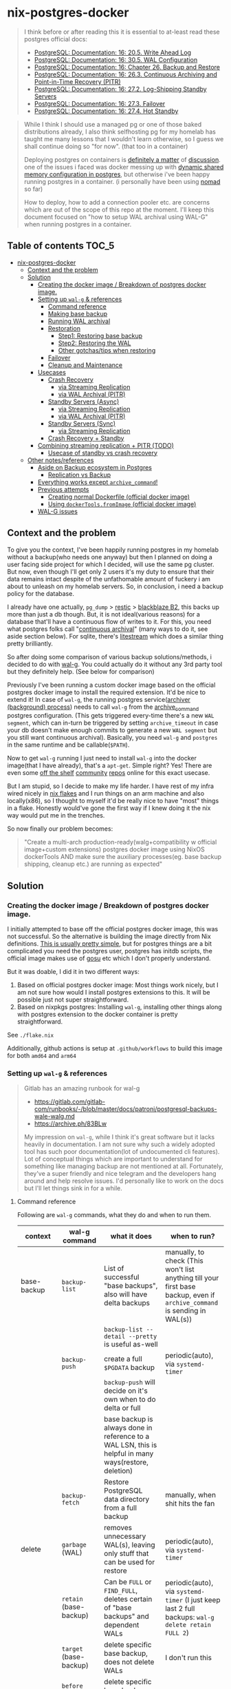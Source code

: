 * nix-postgres-docker
#+begin_quote
I think before or after reading this it is essential to at-least read these postgres official docs:
- [[https://www.postgresql.org/docs/current/runtime-config-wal.html][PostgreSQL: Documentation: 16: 20.5. Write Ahead Log]]
- [[https://www.postgresql.org/docs/current/wal-configuration.html][PostgreSQL: Documentation: 16: 30.5. WAL Configuration]]
- [[https://www.postgresql.org/docs/current/backup.html][PostgreSQL: Documentation: 16: Chapter 26. Backup and Restore]]
- [[https://www.postgresql.org/docs/current/continuous-archiving.html][PostgreSQL: Documentation: 16: 26.3. Continuous Archiving and Point-in-Time Recovery (PITR)]]
- [[https://www.postgresql.org/docs/current/warm-standby.html][PostgreSQL: Documentation: 16: 27.2. Log-Shipping Standby Servers]]
- [[https://www.postgresql.org/docs/current/warm-standby-failover.html][PostgreSQL: Documentation: 16: 27.3. Failover]]
- [[https://www.postgresql.org/docs/current/hot-standby.html][PostgreSQL: Documentation: 16: 27.4. Hot Standby]]
#+end_quote

#+begin_quote
While I think I should use a managed pg or one of those baked distributions already, I also think selfhosting pg for my homelab has taught me many lessons that I wouldn't learn otherwise, so I guess we shall continue doing so "for now". (that too in a container)

Deploying postgres on containers is [[https://www.reddit.com/r/PostgreSQL/comments/11nwf54/container_or_not/][definitely a matter]] of [[https://www.reddit.com/r/PostgreSQL/comments/1c2rbow/why_not_run_production_postgres_in_docker/][discussion]]. one of the issues i faced was docker messing up with [[https://www.instaclustr.com/blog/postgresql-docker-and-shared-memory/][dynamic shared memory configuration in postgres]], but otherwise i've been happy running postgres in a container. (i personally have been using [[https://github.com/hashicorp/nomad][nomad]] so far)

How to deploy, how to add a connection pooler etc. are concerns which are out of the scope of this repo at the moment. I'll keep this document focused on "how to setup WAL archival using WAL-G" when running postgres in a container.
#+end_quote
** Table of contents :TOC_5:
- [[#nix-postgres-docker][nix-postgres-docker]]
  - [[#context-and-the-problem][Context and the problem]]
  - [[#solution][Solution]]
    - [[#creating-the-docker-image--breakdown-of-postgres-docker-image][Creating the docker image / Breakdown of postgres docker image.]]
    - [[#setting-up-wal-g--references][Setting up ~wal-g~ & references]]
      - [[#command-reference][Command reference]]
      - [[#making-base-backup][Making base backup]]
      - [[#running-wal-archival][Running WAL archival]]
      - [[#restoration][Restoration]]
        - [[#step1-restoring-base-backup][Step1: Restoring base backup]]
        - [[#step2-restoring-the-wal][Step2: Restoring the WAL]]
        - [[#other-gotchastips-when-restoring][Other gotchas/tips when restoring]]
      - [[#failover][Failover]]
      - [[#cleanup-and-maintenance][Cleanup and Maintenance]]
    - [[#usecases][Usecases]]
      - [[#crash-recovery][Crash Recovery]]
        - [[#via-streaming-replication][via Streaming Replication]]
        - [[#via-wal-archival-pitr][via WAL Archival (PITR)]]
      - [[#standby-servers-async][Standby Servers (Async)]]
        - [[#via-streaming-replication-1][via Streaming Replication]]
        - [[#via-wal-archival-pitr-1][via WAL Archival (PITR)]]
      - [[#standby-servers-sync][Standby Servers (Sync)]]
        - [[#via-streaming-replication-2][via Streaming Replication]]
      - [[#crash-recovery--standby][Crash Recovery + Standby]]
    - [[#combining-streaming-replication--pitr-todo][Combining streaming replication + PITR (TODO)]]
      - [[#usecase-of-standby-vs-crash-recovery][Usecase of standby vs crash recovery]]
  - [[#other-notesreferences][Other notes/references]]
    - [[#aside-on-backup-ecosystem-in-postgres][Aside on Backup ecosystem in Postgres]]
      - [[#replication-vs-backup][Replication vs Backup]]
    - [[#everything-works-except-archive_command][Everything works except ~archive_command~!]]
    - [[#previous-attempts][Previous attempts]]
      - [[#creating-normal-dockerfile-official-docker-image][Creating normal Dockerfile (official docker image)]]
      - [[#using-dockertoolsfromimage-official-docker-image][Using ~dockerTools.fromImage~ (official docker image)]]
    - [[#wal-g-issues][WAL-G issues]]

** Context and the problem
To give you the context, I've been happily running postgres in my homelab without a backup(who needs one anyway) but then I planned on doing a user facing side project for which I decided, will use the same pg cluster. But now, even though I'll get only 2 users it's my duty to ensure that their data remains intact despite of the unfathomable amount of fuckery i am about to unleash on my homelab servers. So, in conclusion, i need a backup policy for the database.

I already have one actually, ~pg_dump~ > [[https://restic.net/][restic]] > [[https://en.wikipedia.org/wiki/Backblaze][blackblaze B2]], this backs up more than just a db though. But, it is not ideal(various reasons) for a database that'll have a continuous flow of writes to it. For this, you need what postgres folks call "[[https://www.postgresql.org/docs/current/continuous-archiving.html][continuous archival]]" (many ways to do it, see aside section below). For sqlite, there's [[https://litestream.io/][litestream]] which does a similar thing pretty brilliantly.

So after doing some comparison of various backup solutions/methods, i decided to do with [[https://github.com/wal-g/wal-g][wal-g]]. You could actually do it without any 3rd party tool but they definitely help. (See below for comparison)

Previously I've been running a custom docker image based on the official postgres docker image to install the required extension. It'd be nice to extend it! In case of ~wal-g~, the running postgres service([[https://www.interdb.jp/pg/pgsql09/10.html][archiver (background) process]]) needs to call ~wal-g~ from the [[https://www.postgresql.org/docs/current/runtime-config-wal.html#GUC-ARCHIVE-COMMAND][archive_command]] postgres configuration. (This gets triggered every-time there's a new ~WAL segment~, which can in-turn be triggered by setting ~archive_timeout~ in case your db doesn't make enough commits to generate a new ~WAL segment~ but you still want continuous archival). Basically, you need ~wal-g~ and ~postgres~ in the same runtime and be callable(~$PATH~).

Now to get ~wal-g~ running I just need to install ~wal-g~ into the docker image(that I have already), that's a ~apt-get~. Simple right? Yes! There are even some [[https://github.com/wal-g/wal-g/issues/473][off the shelf]] [[https://github.com/stephane-klein/playground-postgresql-walg/blob/60c483c7675899bdf3a4ad3f0d7627f3998432b8/docker-image/postgres-with-wal-g/Dockerfile#L20][community]] [[https://hub.docker.com/r/apkawa/wal-g][repos]] online for this exact usecase.

But I am stupid, so I decide to make my life harder. I have rest of my infra wired nicely in [[https://zero-to-nix.com/concepts/flakes][nix flakes]] and I run things on an arm machine and also locally(x86), so I thought to myself it'd be really nice to have "most" things in a flake. Honestly would've gone the first way if I knew doing it the nix way would put me in the trenches.

So now finally our problem becomes:
#+begin_quote
"Create a multi-arch production-ready(walg+compatibility w official image+custom extensions) postgres docker image using NixOS dockerTools AND make sure the auxiliary processes(eg. base backup shipping, cleanup etc.) are running as expected"
#+end_quote
** Solution
*** Creating the docker image / Breakdown of postgres docker image.
I initially attempted to base off the official postgres docker image, this was not successful. So the alternative is building the image directly from Nix definitions. [[https://xeiaso.net/talks/2024/nix-docker-build/][This is usually pretty simple]], but for postgres things are a bit complicated you need the postgres user, postgres has initdb scripts, the official image makes use of [[https://github.com/tianon/gosu][gosu]] etc which I don't properly understand.

But it was doable, I did it in two different ways:
1. Based on official postgres docker image: Most things work nicely, but I am not sure how would I install postgres extensions to this. It will be possible just not super straightforward.
2. Based on nixpkgs postgres: Installing ~wal-g~, installing other things along with postgres extension to the docker container is pretty straightforward.

See ~./flake.nix~

Additionally, github actions is setup at ~.github/workflows~ to build this image for both ~amd64~ and ~arm64~
*** Setting up ~wal-g~ & references
#+begin_quote
Gitlab has an amazing runbook for wal-g
- https://gitlab.com/gitlab-com/runbooks/-/blob/master/docs/patroni/postgresql-backups-wale-walg.md
- https://archive.ph/83BLw

My impression on ~wal-g~, while I think it's great software but it lacks heavily in documentation. I am not sure why such a widely adopted tool has such poor documentation(lot of undocumented cli features). Lot of conceptual things which are important to understand for something like managing backup are not mentioned at all. Fortunately, they've a super friendly and nice telegram and the developers hang around and help resolve issues. I'd personally like to work on the docs but I'll let things sink in for a while.
#+end_quote
**** Command reference
Following are ~wal-g~ commands, what they do and when to run them.
| context     | wal-g command        | what it does                                                                                          | when to run?                                                                                                                                         |
|-------------+----------------------+-------------------------------------------------------------------------------------------------------+------------------------------------------------------------------------------------------------------------------------------------------------------|
| base-backup | ~backup-list~          | List of successful "base backups", also will have delta backups                                       | manually, to check (This won't list anything till your first base backup, even if ~archive_command~ is sending in WAL(s))                              |
|             |                      | ~backup-list --detail --pretty~ is useful as-well                                                       |                                                                                                                                                      |
|             | ~backup-push~          | create a full ~$PGDATA~ backup                                                                          | periodic(auto), via ~systemd-timer~                                                                                                                    |
|             |                      | ~backup-push~ will decide on it's own when to do delta or full                                          |                                                                                                                                                      |
|             |                      | base backup is always done in reference to a WAL LSN, this is helpful in many ways(restore, deletion) |                                                                                                                                                      |
|             | ~backup-fetch~         | Restore PostgreSQL data directory from a full backup                                                  | manually, when shit hits the fan                                                                                                                     |
|-------------+----------------------+-------------------------------------------------------------------------------------------------------+------------------------------------------------------------------------------------------------------------------------------------------------------|
| delete      | ~garbage~ (WAL)        | removes unnecessary WAL(s), leaving only stuff that can be used for restore                           | periodic(auto), via ~systemd-timer~                                                                                                                    |
|             | ~retain~ (base-backup) | Can be ~FULL~ or ~FIND_FULL~, deletes certain of "base backups" and dependent WALs                        | periodic(auto), via ~systemd-timer~ (I just keep last 2 full backups: ~wal-g delete retain FULL 2~)                                                      |
|             | ~target~ (base-backup) | delete specific base backup, does not delete WALs                                                     | I don't run this                                                                                                                                     |
|             | ~before~ (base-backup) | delete specific base backup, before a certain base backup                                             | I don't run this                                                                                                                                     |
|             | ~everything~           | Deletes everything except parmanent backups (~--parmanent~)                                             | I don't run this except for debugging                                                                                                                |
|-------------+----------------------+-------------------------------------------------------------------------------------------------------+------------------------------------------------------------------------------------------------------------------------------------------------------|
| wal         | ~wal-push~             | pushes WALs as part of ~archive_command~                                                                | never run manually                                                                                                                                   |
|             | ~wal-fetch~            | fetches WALs as part of ~restore_command~                                                               | never run manually, but only run during restoration. The gitlab runbook mentions that they nolonger use this, but use streaming replication directly |
|-------------+----------------------+-------------------------------------------------------------------------------------------------------+------------------------------------------------------------------------------------------------------------------------------------------------------|
| replication | ~wal-receive~          | I haven't explored this yet, but can be an alternative to ~wal-push~                                    |                                                                                                                                                      |
|             | ~catchup-*~            | I haven't explored these yet                                                                          |                                                                                                                                                      |
|-------------+----------------------+-------------------------------------------------------------------------------------------------------+------------------------------------------------------------------------------------------------------------------------------------------------------|
| verify      |                      | There are verify and checksum check related commands aswell                                           |                                                                                                                                                      |
**** Making base backup
This could be done as a [[https://developer.hashicorp.com/nomad/tutorials/task-deps/task-dependencies-interjob][sidecar]] job also in cloud native environments but since i have the machine to myself I like to setup systemd-timer. Other than the timer, I can now ssh into the machine and manually trigger the backup with ~sudo systemctl start walg-backup-push~. The systemd service looks something like:
#+begin_src nix
# walg-backup-push will do a full backup and clean unnessary wal files from the backup
systemd.services."walg-backup-push" = {
  script = ''
  set -eu
  export AWS_ENDPOINT=
  export WALG_S3_PREFIX=s3://<bucket_name>/<custom_suffix>
  export AWS_ACCESS_KEY_ID=<agenix+cat>
  export AWS_SECRET_ACCESS_KEY=<agenix+cat>
  export PGPASSWORD=<agenix>

    ${pkgs.wal-g}/bin/wal-g backup-push $WALG_PGDATA && ${pkgs.wal-g}/bin/wal-g delete garbage
  '';
  serviceConfig = {
    Type = "oneshot";
    User = "root";
  };
  environment = {
    WALG_PGDATA = "/var/lib/postgres/data";
    PGHOST = "localhost";
    PGPORT = "5432";
    PGUSER = "postgres";
  };
};
systemd.timers."walg-backup-push" = {
  wantedBy = [ "timers.target" ];
  timerConfig = {
    OnCalendar = "weekly"; # my db updates non-frequently, OK with 1 week worth of WAL
    Persistent = true;
    Unit = "walg-backup-push.service";
  };
};
#+end_src
**** Running WAL archival
- Just set ~archive_command = 'wal-g wal-push %p'~ and we're all set. It needs the env vars: ~AWS_ACCESS_KEY_ID~, ~AWS_SECRET_ACCESS_KEY~, ~AWS_ENDPOINT~, ~WALG_S3_PREFIX~ if you're using a s3 backend(blackblaze). You can set them however you want(eg. I set them using nomad env vars)
- If WAL shipping (~archive_command~) fails for some reason, WAL files will be kept on the server until the disk is running full!
- There are a number of cases where the same WAL segment can be pushed more than once, especially after failures where Postgres is not sure that the command completed.
**** TODO Restoration
The [[https://www.postgresql.org/docs/current/runtime-config-wal.html][official pg docs]] mention 3 different types of recovery:
- crash recovery / targeted recovery
- archive-based replication / standby mode
- streaming replication

This repo is more about crash recovery and recovering a pg cluster which was backed up using WAL archive-based backup(eg. using ~wal-g~). Some people use streaming replication as a "restore mechanism" aswell (eg. see gitlab runbook). But streaming replication as a "backup mechanism" doesn't make sense. (Eg. table gets dropped, table gets dropped in both of the primary and secondary! in this case you need WAL archival and PITR)
***** Step1: Restoring base backup
- This is more of a one time manual thing
- Find a place where you want to restore the base backup to, this will usually be the ~$PGDATA~ of the new postgres server to be restored.
- ~wal-g backup-fetch /new/path/to/restored-cluster LATEST~ (~LATEST~ here is the name of backup, the literal ~LATEST~ will just fetch the actual latest base backup done so far)
***** Step2: Restoring the WAL
- The settings(~postgresql.conf~) here are only needed for the duration of restore, once done they should be reset.
- Based on the scenario, you can do both "Standby mode" and "Targeted recovery" with the same instance, by having both ~standby.signal~ and ~recovery.signal~
- After fetching the base-backup(using ~backup-fetch~), if you directly try to launch postgres on that ~$PGDATA~ without ~standby.signal~ or ~recovery.signal~, postgres will error out with a helpful message.
****** Config reference
The official docs(pg16.04) are beter reference but just dumping here for an overview.
#+begin_quote

#+end_quote

| Context                      | Name                      | Description                                                                       | Crash recovery mode              | Standby mode                                         |
|------------------------------+---------------------------+-----------------------------------------------------------------------------------+----------------------------------+------------------------------------------------------|
|                              | ~restore_command~           |                                                                                   | Required                         | Optional, can be combined with Streaming Replication |
|------------------------------+---------------------------+-----------------------------------------------------------------------------------+----------------------------------+------------------------------------------------------|
| Recovery Target("till this") | ~recovery_target~           | Only allowed value is ~immediate~, till consistent state                            | Yes(oneof)                       | N/A                                                  |
|                              | ~recovery_target_name~      | if ~pg_create_restore_point~ was used                                               | Yes(oneof)                       | N/A                                                  |
|                              | ~recovery_target_time~      | numeric offset from UTC, time stamp up to which recovery will proceed.            | Yes(oneof)                       | N/A                                                  |
|                              | ~recovery_target_lsn~       | If you know the exact lsn                                                         | Yes(oneof)                       | N/A                                                  |
|                              | ~recovery_target_xid~       | If you know the exact tx_id                                                       | Yes(oneof)                       | N/A                                                  |
|------------------------------+---------------------------+-----------------------------------------------------------------------------------+----------------------------------+------------------------------------------------------|
|                              | ~recovery_target_inclusive~ | Related to ~recovery_target_[time/lsn/xid]~ for one-off adjustments                 | Yes(default:on)                  | N/A                                                  |
|                              | ~recovery_target_timeline~  | The ~recovery_target_*~ can only belong to one timeline_id.                         | Yes(default:latest wal timeline) | N/A                                                  |
|                              | ~recovery_target_action~    | What happens when restore completes (~pause/shutdown/promote~). see doc for details | Yes(default:pause)               | N/A                                                  |
****** Standby mode
#+begin_quote
- Standby mode can work via streaming replication or via WAL Archival or both
- Standby mode is usually for HA and readonly, can be promoted(see hot/warm standby etc.).
#+end_quote
- create a file called ~standby.signal~ in ~$PGDATA~.
- Start the postgres server in standby mode (by virtue of ~standby.signal~)
  - The server will enter standby and will not stop being standby utill promoted (if ~hotstandby~, we'll be able to read from it aswell)
- Based on your configuration, Fetches new data based on either or both:
  - ~primary_conninfo~ : Sending server (streaming replication). When using this, ~recovery_*~ configuration is mostly not useful.
  - ~restore_command~: fetching new WAL segments.
- You should not promote standby to primary if you want this standby to be able to apply WALs from other primary. Otherwise promote as needed.
****** Targeted recovery/Crash recovery/Data loss recovery mode
#+begin_quote
- PITR, as I understand PITR, it's is not one single thing. It's the combination of all the different recovery targets, mechanism to do the backups and the concept of [[https://www.highgo.ca/2021/11/01/the-postgresql-timeline-concept/][postgres timeline]] etc. With the concept of timeline ID, it is possible that the same LSN or the same WAL segments exist in multiple timelines.
- When using different a ~recovery_* target~ other than ~recovery_target~ and when ~recovery_target_action~, you can use ~pg_wal_replay_resume()~ to play/pause the recovery process. Eg. You want to manually check if some data is recovered or no etc. Like using a debugger with steps kind of. But usually this is not needed simply using ~recovery_target~ is enough for me.
#+end_quote
- create a file called ~recovery.signal~ in ~$PGDATA~.
  - The server will enter recovery and will not stop recovery when the end of archived WAL is reached
  - The ~recovery_*~ configuration control how this behaves (Eg. you can control for an earlier stopping point than end of WAL etc.)
- Set the required ~recovery_*~ settings based on requirements
  - Basic restore config for ~postgresql.conf~
    - ~restore_command = wal-g wal-fetch %f %p~
      - It needs the env vars: ~AWS_ACCESS_KEY_ID~, ~AWS_SECRET_ACCESS_KEY~, ~AWS_ENDPOINT~, ~WALG_S3_PREFIX~ if you're using a s3 backend(blackblaze)
    - Unset ~archive_command~ for the postgres instance we're restoring as we don't want it to be pushing ~archive_command~ immediately after getting restored(we'd want to verify things are working etc.) Or maybe just set ~archive_mode~ to ~off~ till the restoration process finishes and everything is checked. (Important: See  [[https://dba.stackexchange.com/questions/306490/failed-postgres-replication-from-master-to-standby][consequence here]])
    - ~recovery_target = 'immediate'~
- Start the postgres server in recovery mode (by virtue of ~recovery.signal~)
- This should do the recovery till you reach ~recovery_target_action~.
- If everything looks good, remove the ~recovery.signal~ file from ~$PGDATA~.
******* Promotion
#+begin_quote
promotion will put the server in a new timeline
#+end_quote
- After recovery is over, the postgres server [[https://dba.stackexchange.com/questions/315999/postgresql-stops-continuous-recovery-without-error][will automatically get promoted]] unlike in standby mode, where you need to manually run ~pg_ctl promote~ or call ~pg_promote()~
  - After succcessful run of these command the ~.signal~ file is deleted by it. ~pg_ctl promote~ needs the standby to be running.
- This means you don't want to run another recovery after one as it'll promote things and things will not align
- Same for standby: https://github.com/wal-g/wal-g/issues/1780#issuecomment-2339726232
***** Other gotchas/tips when restoring
- Gotchas & Behavior
  - ~.history~ errors in the logs that's expected when doing crash recovery: [[https://github.com/wal-g/wal-g/issues/628][wal-g/wal-g#628 Error: 2020/04/12 19:10:09.300784 Archive '00000002.history']]
  - During recovery mode, if the recovery is terminated because of an external error, the server can simply be restarted and it will continue recovery
  - Upon completion of the recovery process, the server will remove ~recovery.signal~ (to prevent accidentally re-entering recovery mode later) and then commence normal database operations.
    - But it'll NOT remove the ~recovery.signal~ file if you've set ~recovery_target_action~ to ~shutdown~.
    - If you've set ~recovery_target_action~ to ~shutdown~ and there's no ~recovery.signal~ file, postgres server will startup as normal.
  - Upon successful restoration, you'll have a new ~postgres timeline~
    - Each timeline will have its own file naming scheme, so they can't overlap.
    - So even if ~archive_command~ starts archiving right after getting restored, it'll be a new timeline and will not overlap with older timeline. But needing this is unusual I think.
      - (Important: See  [[https://dba.stackexchange.com/questions/306490/failed-postgres-replication-from-master-to-standby][consequence here]]) so prefer disabling archive_command in the standby unless it becomes the primary.
    - There should be only [[https://stackoverflow.com/questions/37154902/primary-and-standby-server-at-different-timelines-in-postgres][one valid "current" timeline]]
  - Things can get pretty messed up: https://github.com/wal-g/wal-g/issues/1780 due to order of operations. Also see [[https://dba.stackexchange.com/questions/306490/failed-postgres-replication-from-master-to-standby][postgresql - Failed Postgres Replication from master to standby - Database Administrators Stack Exchange]]
- Tips
  - As of pg17 only the date/time and named restore point options are very usable, since there are no tools to help you identify with any accuracy which transaction ID to use. -
  - ~date +'%Y-%m-%d %H:%M:%S.%N' | cut -b 1-23~ gives numeric UTC offset
  - ~SELECT timeline_id FROM pg_control_checkpoint();~
- Helpful commands
  - ~pg_controldata -D $PGDATA~
  - ~pg_resetwal~ : [[https://stackoverflow.com/questions/8799474/postgresql-error-panic-could-not-locate-a-valid-checkpoint-record][postgresql error PANIC: could not locate a valid checkpoint record - Stack Overflow]]
**** Failover
#+begin_quote
See [[https://www.postgresql.org/docs/current/warm-standby-failover.html][PostgreSQL: Documentation: 16: 27.3. Failover]]. I am just dumping important points from there and some peronal notes
#+end_quote
- ~STONITH (Shoot The Other Node In The Head)~: If the primary server fails and the standby server becomes the new primary, and then the old primary restarts, you must have a mechanism for informing the old primary that it is no longer the primary. This is necessary to avoid situations where both systems think they are the primary, which will lead to confusion and ultimately data loss.
- PostgreSQL does not provide the system software required to identify a failure on the primary and notify the standby database server.
- To trigger failover of a log-shipping standby server, run pg_ctl promote or call pg_promote().
**** Cleanup and Maintenance
- If you make a ~backup-push~ with the ~--parmanent~ flag(or using ~backup-mark~), it'll not be picked by the ~delete~ command.
- ~wal-g delete garbage~ can be run periodically to remove WAL files which
- I think if you run ~wal-g retain~ then you don't really need to run ~garbage~ but you can if leftovers are there.
*** Usecases
**** Crash Recovery
***** via Streaming Replication
***** via WAL Archival (PITR)
**** Standby Servers (Async)
***** via Streaming Replication
- You need it around to set ~primary_conninfo~, and ~hot_standby~. Those are the only two entries you need if you are purely streaming (not optionally getting from WAL archive as well
***** via WAL Archival (PITR)
- You can run a standby server with ~restore_command~ + ~standby.signal~ also.
- How this works is by polling bases, the standby after setting ~restore_command~ will first fetch all of since the base backup and then it'll keep looking for the next WAL log, which is not yet pushed by master to storage, and as soon as the next segment is available it'll load that in. See [[https://github.com/wal-g/wal-g/issues/1775][this issue]] for an example of this behavior.
- Once you know that the "current" primary is no longer going to push new WAL logs/data, you can simply shutdown the primary and promote the stanby as per need.
**** Standby Servers (Sync)
#+begin_quote
Synchronous standby servers cannot happen without postgres streaming replication protocol, hence won't work with WAL archival.
#+end_quote
***** via Streaming Replication
**** Crash Recovery + Standby
#+begin_quote
From [[https://www.postgresql.org/docs/current/runtime-config-wal.html#RUNTIME-CONFIG-WAL-ARCHIVE-RECOVERY][PostgreSQL: Documentation: 16: 20.5. Write Ahead Log]]:

"To start the server in targeted recovery mode, create a file called recovery.signal in the data directory. If both standby.signal and recovery.signal files are created, standby mode takes precedence. Targeted recovery mode ends when the archived WAL is fully replayed, or when recovery_target is reached. In this mode, the parameters from both this section and Section 20.5.6 will be used."
#+end_quote
This usecase is somewhat tricky to me and the can be combined with others things like streaming replication etc aswell.
*** TODO Combining streaming replication + PITR (TODO)
See [[https://www.postgresql.org/docs/current/different-replication-solutions.html][PostgreSQL: Documentation: 16: 27.1. Comparison of Different Solutions]]
| Combination             | SR protocol | WAL Archival (PITR) / File based / Log shipping                        |
|-------------------------+-------------+------------------------------------------------------------------------|
| Warm Standby            | No          | primary & standby operate in continuous archival/mode (~standby.signal~) |
| Hot Standby             | No          | Same as warm standby but with ~hot_standby=on~                           |
|-------------------------+-------------+------------------------------------------------------------------------|
| Warm Standby            | Yes         | No (This is no backup, just replicas)                                  |
| Hot Standby             | Yes         | No (This is no backup, just replicas)                                  |
|-------------------------+-------------+------------------------------------------------------------------------|
| Warm Standby            | Yes         | Yes                                                                    |
| Hot Standby             | Yes         | Yes                                                                    |
|-------------------------+-------------+------------------------------------------------------------------------|
| Crash Recovery (Normal) |             |                                                                        |
| Crash Recovery (w SR)   |             |                                                                        |
**** TODO Usecase of standby vs crash recovery
- Example usecase: You have a primary that's continuously archiving. You want to create a replica which will get that same data. In this case, should we do a crash recovery or warm/hot standby? If we do standby should we use log shipping or streaming replication?
** Other notes/references
*** TODO Aside on Backup ecosystem in Postgres
#+begin_quote
This section is todo, I'll update later.
#+end_quote
Now I observe the postgres community from the sidelines and I don't think I have any "real" postgres experience, however this is what i've figured reading the manual and opinion of other folks on the interwebs.
#+begin_quote
"pgBackRest is more conservative and kind of reliable, wal-g is more performant, both are much better than Barman"

I won't mention who said it, my real surname is ~Barman~ (check my github fr) and I am not offended.
#+end_quote
**** Replication vs Backup
*** Everything works except ~archive_command~!
#+begin_quote
This is a short debugging story, that finally had a happy ending. :)
#+end_quote
Creating the plain postgres container image from nixpkgs using ~dockerTools~ was simple. It builds off ~24.05~ which has a postgres version pinned, and it happens to be ~postgres16.4.x~ and built using ~glibc 2.39~ but I was already running postgres already using the official debian based docker image. When I deployed the custom image to replace the official image, I got collation version mismatch [[https://community.fly.io/t/postgres-flex-database-postgres-has-a-collation-version-mismatch/14391][similar to this issue]]. I initially thought this was related to ~locale~, but later confirmed it was related the glibc version the postgres binary was compiled with and run from. The usually suggested way out of this is to ~REINDEX~ but my tables don't even have a backup yet so I didn't want to take any risk whatsoever.

#+begin_src
WARNING:  database "<name>" has a collation version mismatch
DETAIL:  The database was created using collation version 2.36, but the operating system provides version 2.39.
HINT:  Rebuild all objects in this database that use the default collation and run ALTER DATABASE <name> REFRESH COLLATION VERSION, or build PostgreSQL with the right library version.
#+end_src

So for this, there were too many ways to fix this. I want to keep things simple, so I just bought back a previous failed attempt, instead of building from nixpkgs, I'll use ~fromImage~ and use the official postgres image as base and install nixpkgs ~wal-g~ on top of it.

This initially failed because of [[https://github.com/NixOS/nix/issues/1205#issuecomment-2161613130][this issue]] (the ~docker_entrypoint.sh~ in the official pg image had ~/usr/bin/env~) but we resolved it using ~dockerTools.buildLayeredImage.fakeRootCommands~. So now everything is working!

Old postgres official image is replaced by custom docker image, there's no collation mismatch, I am able to exec into the container where postgres is running and am able to access the ~wal-g~ binary in the ~$PATH~. All G!

Now things were straightforward, I just had to setup the ~archive_command~ to ~wal-g wal-push %p~ and I am good. So I did that.

I got hit by dreaded boi 127:
#+begin_src shell
archive command failed with exit code 127
#+end_src

This drove me nuts. Initially I thought the forked ~archiver~ process was not able to access ~wal-g~ somehow. So I tried doing normal ~cp~ as the ~archive_command~ as that's the simplest. That was failing too!

Then I tried:
- ~archive_command = 'echo test > /tmp/archive_test.txt'~ : fail
- ~archive_command = 'true'~ : fail!

Now since ~/bin/true~ was failing I realized, I might have fu*ked up big time. To confirm that this is in-fact my image, I tried setting the ~archive_command = 'true'~ in the official postgres image and it was working. So I was sure that whatever is happening is my doing.

After some googling and claude, I found that you could trigger archive on demand by manually doing a WAL switch using: ~SELECT pg_switch_wal();~ So now could observe the postgres process at syscall level when it happens and not get lost in the sea of syscall. Let's bring in old friend ~strace~.

- ~docker inspect -f '{{.State.Pid}}' <container id>~ : get the pid of the running postgres container (main process)
- ~sudo strace -f -p <pid> -s 1024 -o /tmp/postgres_strace.log~
- Then manually trigger the WAL switch and hence ~archival_command~ and exit out of strace.
- Inspect the log, I see:
  #+begin_src
1053745 execve("/bin/sh", ["sh", "-c", "true"], 0xaaaaecdfef10 /* 65 vars */ <unfinished ...>
1053746 close(3)                        = 0
1053745 <... execve resumed>)           = -1 ENOENT (No such file or directory)
1053746 signalfd4(-1, [URG], 8, SFD_CLOEXEC|SFD_NONBLOCK <unfinished ...>
1053745 exit_group(127)                 = ?
  #+end_src
- It's not able to find ~true~! Upon looking up,  ~/bin/true~ exists. Hmm.
- Look closer.
- It's not able to find ~sh~! Upon looking up,  ~/bin/sh~ does not exists :)
- Now this is the same nix issue as not finding ~env~ as previously mentioned.

So I added the fix in similar manner using: ~ln -sfn "${pkgs.bash}/bin/sh" /bin/sh~ and things finally started working.
*** Previous attempts
**** Creating normal Dockerfile (official docker image)
This image has a extension that i use but doesn't have wal-g in it.
#+begin_src Dockerfile
FROM postgres:16.2-bookworm AS builder

RUN apt-get update \
    && apt-get -y upgrade \
    && apt-get install -y --no-install-recommends \
    curl ca-certificates git\
    build-essential libpq-dev postgresql-server-dev-all
RUN update-ca-certificates

WORKDIR /srv
RUN git clone https://github.com/fboulnois/pg_uuidv7.git .
RUN for v in `seq 16`; do pg_buildext build-$v $v; done

# create tarball and checksums
RUN cp sql/pg_uuidv7--1.5.sql . && TARGETS=$(find * -name pg_uuidv7.so) \
  && tar -czvf pg_uuidv7.tar.gz $TARGETS pg_uuidv7--1.5.sql pg_uuidv7.control \
  && sha256sum pg_uuidv7.tar.gz $TARGETS pg_uuidv7--1.5.sql pg_uuidv7.control > SHA256SUMS

FROM postgres:16.2-bookworm AS runner

COPY --from=builder /srv/pg_uuidv7.tar.gz /srv/SHA256SUMS /srv/
COPY --from=builder /srv/${PG_MAJOR}/pg_uuidv7.so /usr/lib/postgresql/${PG_MAJOR}/lib
COPY --from=builder /srv/pg_uuidv7.control /usr/share/postgresql/${PG_MAJOR}/extension
COPY --from=builder /srv/pg_uuidv7--1.5.sql /usr/share/postgresql/${PG_MAJOR}/extension
#+end_src
**** Using ~dockerTools.fromImage~ (official docker image)
- ~dockerTools~ allow you pull from another image. So since the official comes with the starter scripts that run initdb and it does a lot of other things. I thought it would be nice to just use it. But it didn't work out.
- See [[https://discourse.nixos.org/t/building-on-dockerfile-based-images/29583][Building on dockerfile-based images - Help - NixOS Discourse]]
#+begin_src nix
# file: flake.nix
let
  # nix run nixpkgs#nix-prefetch-docker -- postgres --image-tag 16.2-bookworm --arch amd64 --os linux
  pg_amd64 = pkgs.dockerTools.pullImage {
    imageName = "postgres";
    imageDigest = "sha256:4aea012537edfad80f98d870a36e6b90b4c09b27be7f4b4759d72db863baeebb";
    sha256 = "1rizfs2f6l834cgym0jpp88g3r3mcrxn9fd58np91ny9fy29zyck";
    finalImageName = "postgres";
    finalImageTag = "16.2-bookworm";
    os = "linux";
    arch = "amd64";
  };
in {
  packages = {
    nix_postgres_docker = pkgs.dockerTools.buildLayeredImage  {
      name = builtins.getEnv "IMAGE_NAME";
      tag = builtins.getEnv "IMAGE_TAG";
      fromImage = pg_amd64; # TODO make conditional
      contents = with pkgs; [ cacert postgresql16Packages.pg_uuidv7 ];
      config = {
        Cmd = ["postgres"];
        entrypoint = [ "docker-entrypoint.sh" ];
      };
    };
  };
};
#+end_src

While this seems like it works from the face of it. Unfortunately or fortunately, it doesn't. @NoobZ and @ManoftheSea from the unofficial NixOS discord channel talked me out of this and I stopped trying to make this work. If someone is interested to make this work, here is where I got stuck: "no such file or directory". I am not sure why this happened, arch is what it should be and base image is a docker image so should not be nixos fsh issues.

#+begin_quote
Update!
I think i've found the issue, it's related to the shebang on top of the entrypoint file but eitheway I have dropped the idea of using ~fromImage~ for now and going all in on building it from nix derivations.

[[https://github.com/NixOS/nix/issues/1205#issuecomment-2161613130][Inconsistent treatment of /usr/bin/env in build sandbox vs. NixOS · Issue #1205 · NixOS/nix · GitHub]]

Update 2!
Because I was having difficulty building pg16.2 from nixpkgs, I ended up using this approach as I had an exsiting db using pg16.2 and I faced a [[https://community.fly.io/t/postgres-flex-database-postgres-has-a-collation-version-mismatch/14391][collation]] issue due to glibc version and I didn't want to REINDEX yet.
#+end_quote

Trying to install nixpkgs pg extensions into the correct location in the image would've been a real hassle.

#+begin_src bash
λ just docker-build # success
λ just docker-load # success
λ just docker-run # fail
exec /usr/local/bin/docker-entrypoint.sh: no such file or directory
error: Recipe `docker-run` failed on line 36 with exit code 1
#+end_src
:(
*** WAL-G issues
- https://github.com/wal-g/wal-g/issues/1782 : Hardcoded $PGDATA
